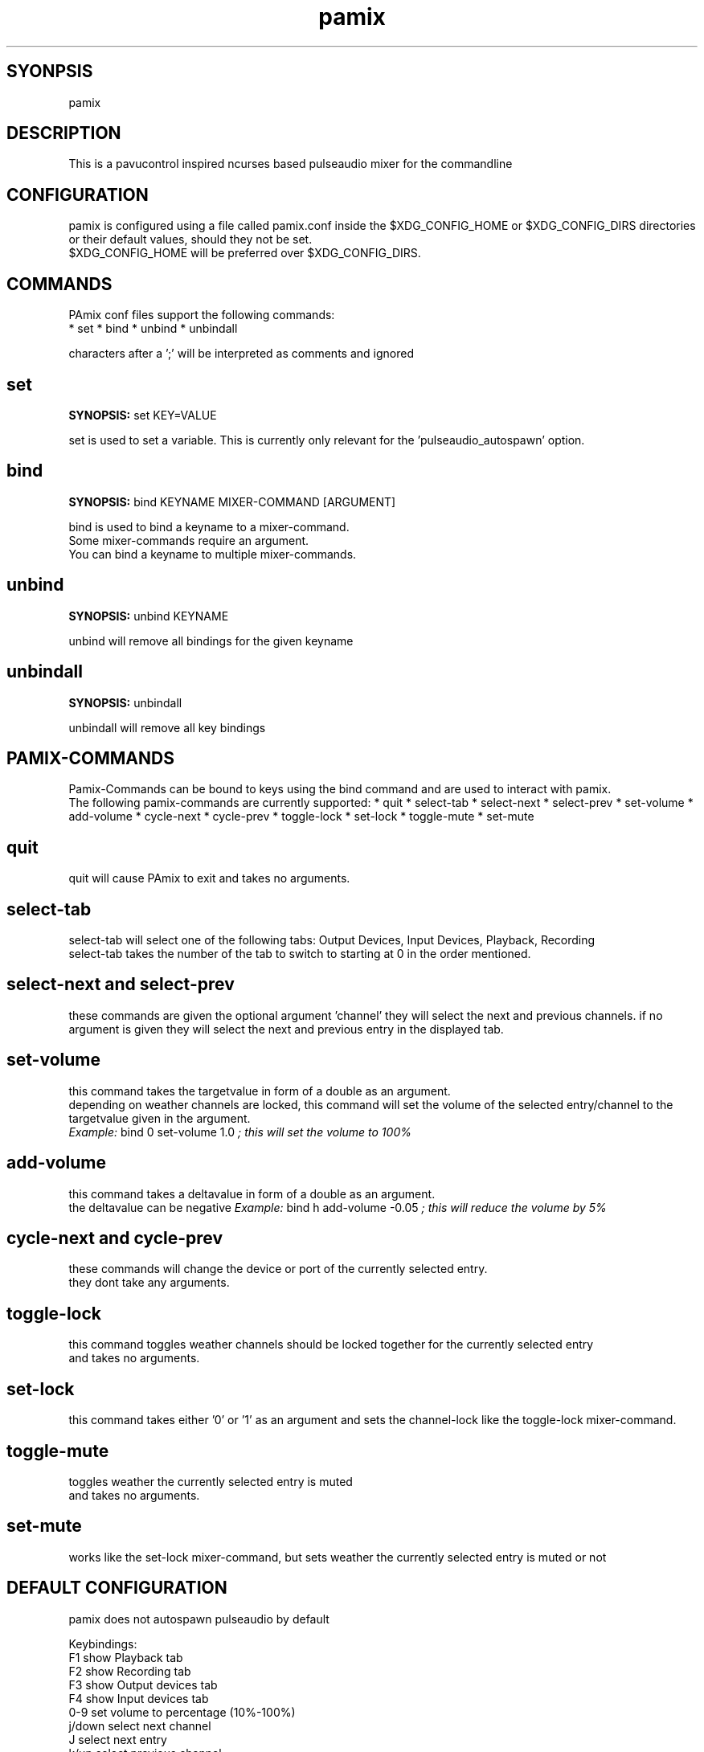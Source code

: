 ./" this is the manpage of the pamix pulseaudio ncurses mixer
.TH pamix 1 "05 Sep 2016" "V1.4" "pamix man page"

.SH SYONPSIS
pamix

.SH DESCRIPTION
This is a pavucontrol inspired ncurses based pulseaudio mixer for the commandline

.SH CONFIGURATION
pamix is configured using a file called pamix.conf inside the $XDG_CONFIG_HOME or $XDG_CONFIG_DIRS directories or their default values, should they not be set.
.br
$XDG_CONFIG_HOME will be preferred over $XDG_CONFIG_DIRS.
.br
.start
.SH COMMANDS
.PP
PAmix conf files support the following commands:
.br
* set
* bind
* unbind
* unbindall

.PP
characters after a ';' will be interpreted as comments and ignored

.SH set
.PP
\fBSYNOPSIS:\fP set KEY=VALUE

.PP
set is used to set a variable. This is currently only relevant for the 'pulseaudio\_autospawn' option.

.SH bind
.PP
\fBSYNOPSIS:\fP bind KEYNAME MIXER\-COMMAND [ARGUMENT]

.PP
bind is used to bind a keyname to a mixer\-command.
.br
Some mixer\-commands require an argument.
.br
You can bind a keyname to multiple mixer\-commands.

.SH unbind
.PP
\fBSYNOPSIS:\fP unbind KEYNAME

.PP
unbind will remove all bindings for the given keyname

.SH unbindall
.PP
\fBSYNOPSIS:\fP unbindall

.PP
unbindall will remove all key bindings


.SH PAMIX\-COMMANDS
.PP
Pamix\-Commands can be bound to keys using the bind command and are used to interact with pamix.
.br
The following pamix\-commands are currently supported:
* quit
* select\-tab
* select\-next
* select\-prev
* set\-volume
* add\-volume
* cycle\-next
* cycle\-prev
* toggle\-lock
* set\-lock
* toggle\-mute
* set\-mute

.SH quit
.PP
quit will cause PAmix to exit and takes no arguments.

.SH select\-tab
.PP
select\-tab will select one of the following tabs: Output Devices, Input Devices, Playback, Recording
.br
select\-tab takes the number of the tab to switch to starting at 0 in the order mentioned.

.SH select\-next and select\-prev
.PP
these commands are given the optional argument 'channel' they will select the next and previous channels.
if no argument is given they will select the next and previous entry in the displayed tab.

.SH set\-volume
.PP
this command takes the targetvalue in form of a double as an argument.
.br
depending on weather channels are locked, this command will set the volume of the selected entry/channel to the targetvalue given in the argument.
.br
\fIExample:\fP bind 0 set\-volume 1.0 \fI; this will set the volume to 100%\fP

.SH add\-volume
.PP
this command takes a deltavalue in form of a double as an argument.
.br
the deltavalue can be negative
\fIExample:\fP bind h add\-volume \-0.05 \fI; this will reduce the volume by 5%\fP

.SH cycle\-next and cycle\-prev
.PP
these commands will change the device or port of the currently selected entry.
.br
they dont take any arguments.

.SH toggle\-lock
.PP
this command toggles weather channels should be locked together for the currently selected entry
.br
and takes no arguments.

.SH set\-lock
.PP
this command takes either '0' or '1' as an argument and sets the channel\-lock like the toggle\-lock mixer\-command.

.SH toggle\-mute
.PP
toggles weather the currently selected entry is muted
.br
and takes no arguments.

.SH set\-mute
.PP
works like the set\-lock mixer\-command, but sets weather the currently selected entry is muted or not
.stop

.SH DEFAULT CONFIGURATION
pamix does not autospawn pulseaudio by default

Keybindings:
.br
F1      show Playback tab
.br
F2      show Recording tab
.br
F3      show Output devices tab
.br
F4      show Input devices tab
.br
0-9     set volume to percentage (10%-100%)
.br
j/down  select next channel
.br
J       select next entry
.br
k/up    select previous channel
.br
K       select previous entry
.br
h/left  decrease volume
.br
h/right increase volume
.br
c       un/lock channels
.br
s/S     select next/previous device/port

